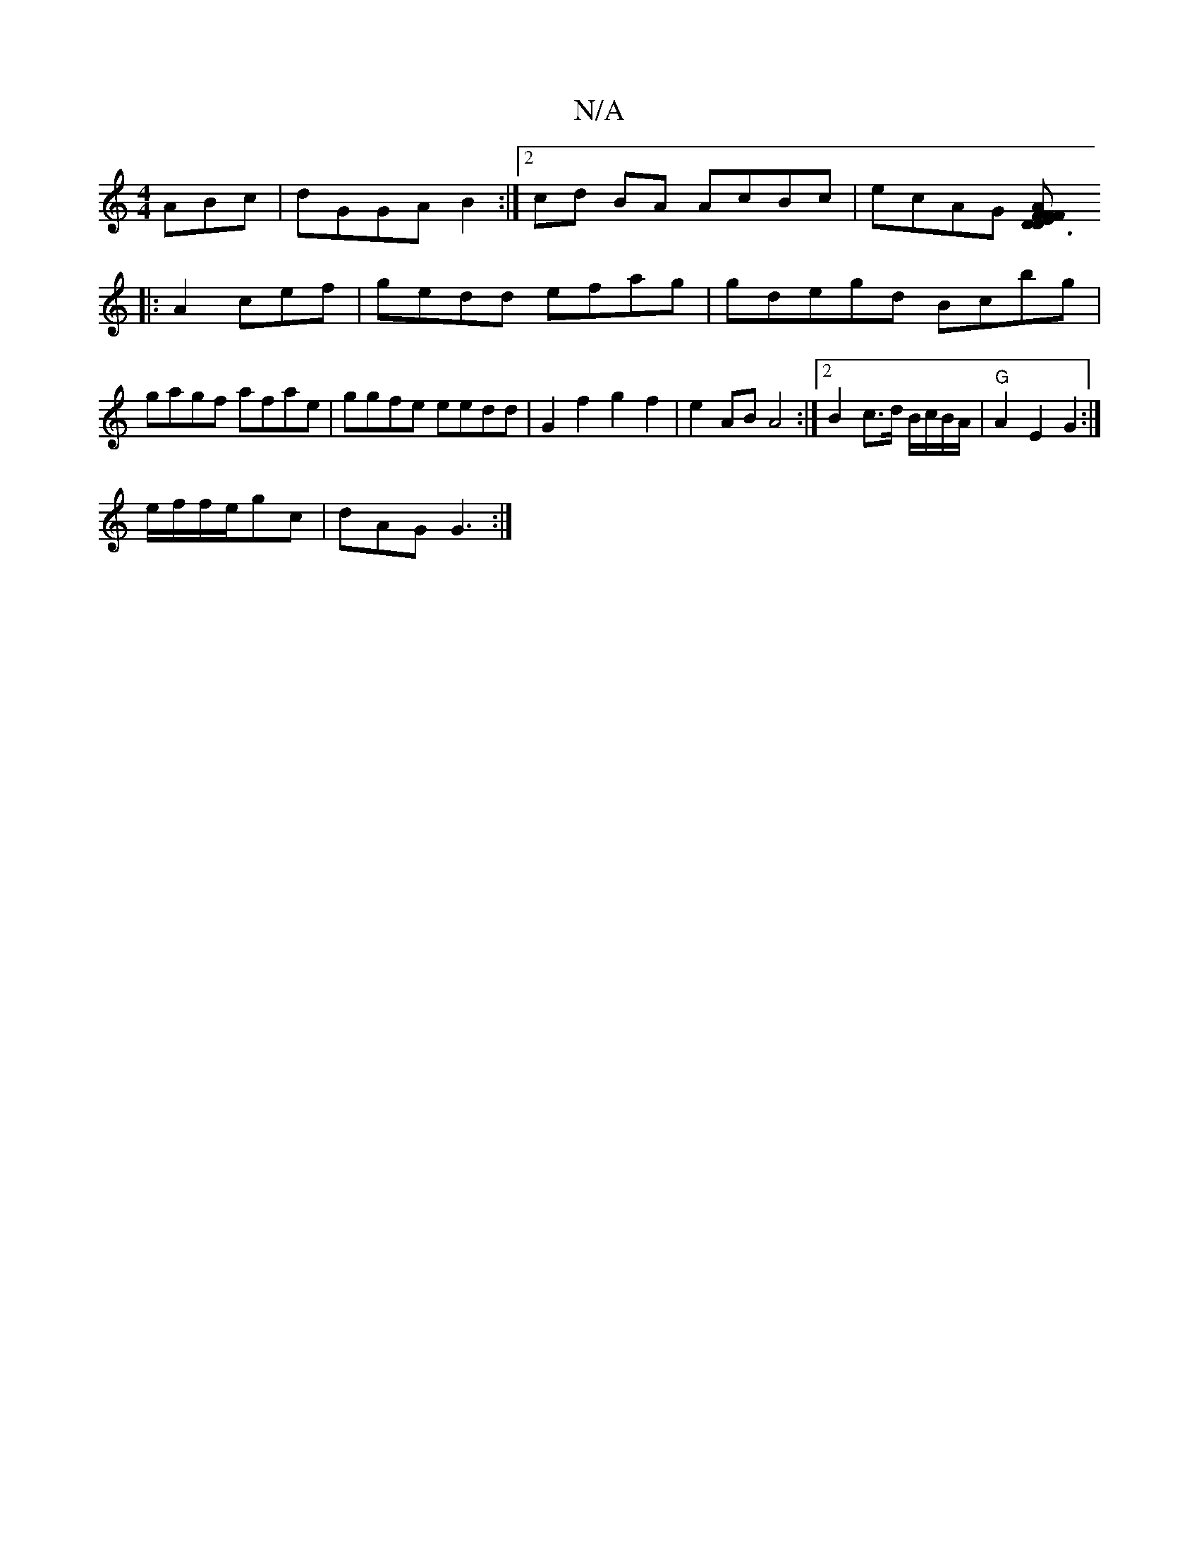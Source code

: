 X:1
T:N/A
M:4/4
R:N/A
K:Cmajor
ABc|dGGA B2 :|2 cd BA AcBc | ecAG [D3F|FA ED F2 :|
|: A2 cef|gedd efag|gdegd Bcbg | gagf afae | ggfe eedd|G2 f2 g2f2|e2AB A4:|2 B2 c>d B/c/B/A/|"G"A2 E2G2:|
e/f/f/e/gc|dAG G3:|[M:n

|:GABe dB BA :|
[M